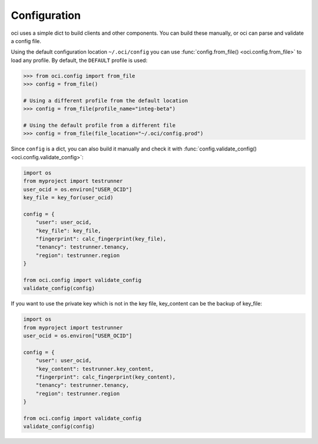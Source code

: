 .. _configuration:

.. raw:: html

    <script type='text/javascript'>
        var oldDocsHost = 'oracle-bare-metal-cloud-services-python-sdk';
        if (window.location.href.indexOf(oldDocsHost) != -1) {
            window.location.href = 'https://oracle-bare-metal-cloud-services-python-sdk.readthedocs.io/en/latest/deprecation-notice.html';
        }
    </script>

Configuration
~~~~~~~~~~~~~

oci uses a simple dict to build clients and other components.  You can build these manually, or oci can
parse and validate a config file.

Using the default configuration location ``~/.oci/config`` you can use
:func:`config.from_file() <oci.config.from_file>` to load any profile.  By default, the ``DEFAULT`` profile
is used:

.. code-block:: pycon

    >>> from oci.config import from_file
    >>> config = from_file()

    # Using a different profile from the default location
    >>> config = from_file(profile_name="integ-beta")

    # Using the default profile from a different file
    >>> config = from_file(file_location="~/.oci/config.prod")

Since ``config`` is a dict, you can also build it manually and check it with
:func:`config.validate_config() <oci.config.validate_config>`:

.. code-block:: python

    import os
    from myproject import testrunner
    user_ocid = os.environ["USER_OCID"]
    key_file = key_for(user_ocid)

    config = {
        "user": user_ocid,
        "key_file": key_file,
        "fingerprint": calc_fingerprint(key_file),
        "tenancy": testrunner.tenancy,
        "region": testrunner.region
    }

    from oci.config import validate_config
    validate_config(config)

If you want to use the private key which is not in the key file, key_content can be the backup of key_file:

.. code-block:: python

    import os
    from myproject import testrunner
    user_ocid = os.environ["USER_OCID"]

    config = {
        "user": user_ocid,
        "key_content": testrunner.key_content,
        "fingerprint": calc_fingerprint(key_content),
        "tenancy": testrunner.tenancy,
        "region": testrunner.region
    }

    from oci.config import validate_config
    validate_config(config)

.. seealso::

    The `SDK and Tool Configuration`__ page has a full description of the required and supported options.
    These are supported across the SDKs, so if you've already set this file up for the Ruby or Java SDKs,
    you're all set.

    __ https://docs.cloud.oracle.com/Content/API/Concepts/sdkconfig.htm
